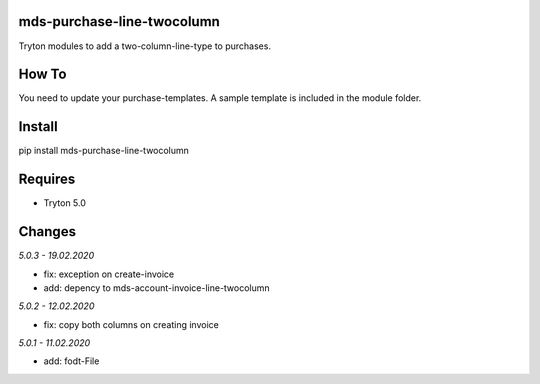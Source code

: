 mds-purchase-line-twocolumn
===========================
Tryton modules to add a two-column-line-type to purchases.

How To
======
You need to update your purchase-templates. 
A sample template is included in the module folder.

Install
=======

pip install mds-purchase-line-twocolumn

Requires
========
- Tryton 5.0

Changes
=======

*5.0.3 - 19.02.2020*

- fix: exception on create-invoice
- add: depency to mds-account-invoice-line-twocolumn

*5.0.2 - 12.02.2020*

- fix: copy both columns on creating invoice

*5.0.1 - 11.02.2020*

- add: fodt-File
